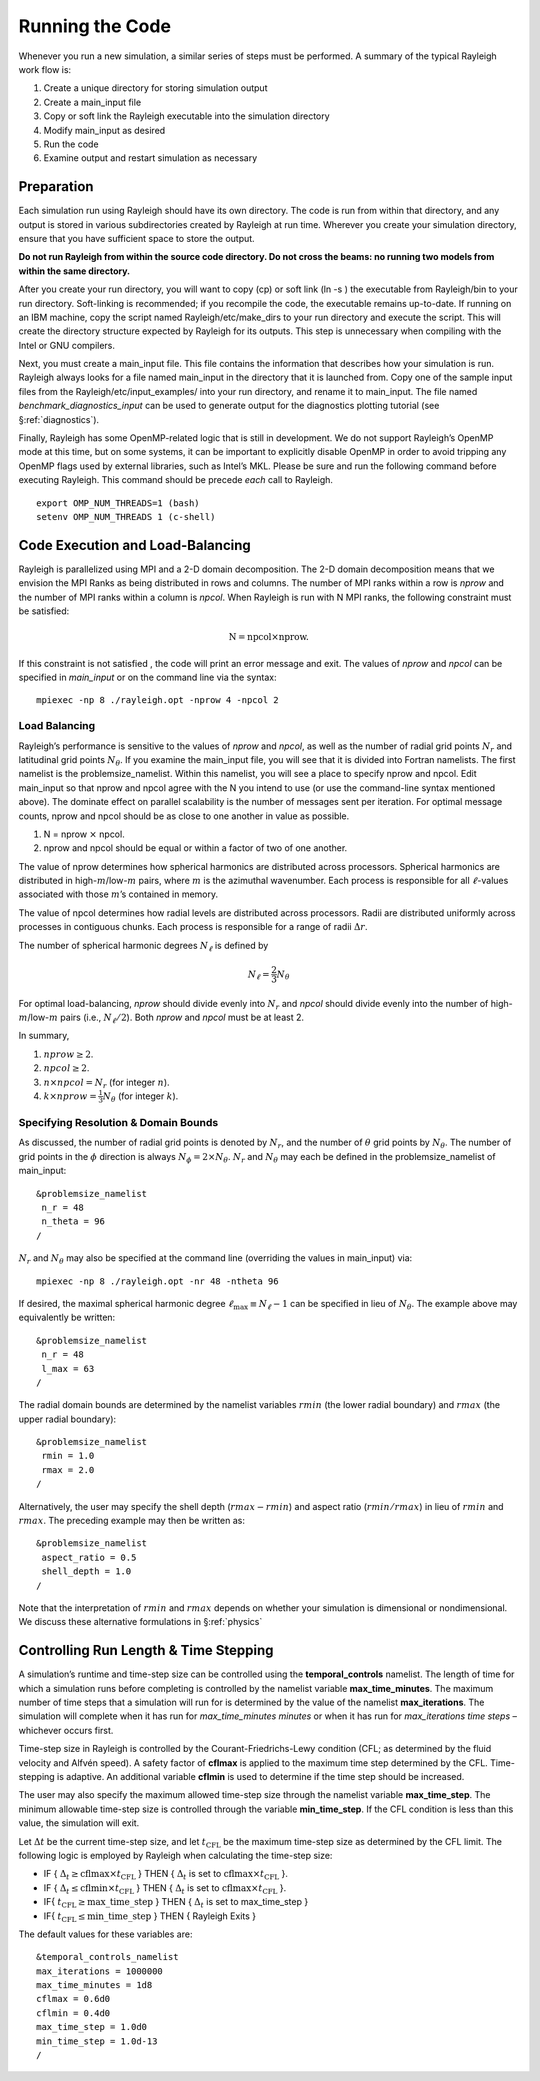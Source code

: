 .. raw:: latex

   \clearpage

.. _running:

Running the Code
================

Whenever you run a new simulation, a similar series of steps must be
performed. A summary of the typical Rayleigh work flow is:

#. Create a unique directory for storing simulation output

#. Create a main_input file

#. Copy or soft link the Rayleigh executable into the simulation
   directory

#. Modify main_input as desired

#. Run the code

#. Examine output and restart simulation as necessary

Preparation
-----------

Each simulation run using Rayleigh should have its own directory. The
code is run from within that directory, and any output is stored in
various subdirectories created by Rayleigh at run time. Wherever you
create your simulation directory, ensure that you have sufficient space
to store the output.

**Do not run Rayleigh from within the source code directory.
Do not cross the beams: no running two models from within the same
directory.**

After you create your run directory, you will want to copy (cp) or soft
link (ln -s ) the executable from Rayleigh/bin to your run directory.
Soft-linking is recommended; if you recompile the code, the executable
remains up-to-date. If running on an IBM machine, copy the script named
Rayleigh/etc/make_dirs to your run directory and execute the script.
This will create the directory structure expected by Rayleigh for its
outputs. This step is unnecessary when compiling with the Intel or GNU
compilers.

Next, you must create a main_input file. This file contains the
information that describes how your simulation is run. Rayleigh always
looks for a file named main_input in the directory that it is launched
from. Copy one of the sample input files from the
Rayleigh/etc/input_examples/ into your run directory, and rename it to
main_input. The file named *benchmark_diagnostics_input* can be used to
generate output for the diagnostics plotting tutorial (see
§\ :ref:`diagnostics`).

Finally, Rayleigh has some OpenMP-related logic that is still in
development. We do not support Rayleigh’s OpenMP mode at this time, but
on some systems, it can be important to explicitly disable OpenMP in
order to avoid tripping any OpenMP flags used by external libraries,
such as Intel’s MKL. Please be sure and run the following command before
executing Rayleigh. This command should be precede *each* call to
Rayleigh.

::

   export OMP_NUM_THREADS=1 (bash)
   setenv OMP_NUM_THREADS 1 (c-shell)

Code Execution and Load-Balancing
---------------------------------

Rayleigh is parallelized using MPI and a 2-D domain decomposition. The
2-D domain decomposition means that we envision the MPI Ranks as being
distributed in rows and columns. The number of MPI ranks within a row is
*nprow* and the number of MPI ranks within a column is *npcol*. When
Rayleigh is run with N MPI ranks, the following constraint must be
satisfied:

.. math:: \mathrm{N} = \mathrm{npcol} \times \mathrm{nprow}   .

If this constraint is not satisfied , the code will print an error
message and exit. The values of *nprow* and *npcol* can be specified in
*main_input* or on the command line via the syntax:

::

   mpiexec -np 8 ./rayleigh.opt -nprow 4 -npcol 2

Load Balancing
~~~~~~~~~~~~~~

Rayleigh’s performance is sensitive to the values of *nprow* and
*npcol*, as well as the number of radial grid points :math:`N_r` and
latitudinal grid points :math:`N_\theta`. If you examine the main_input
file, you will see that it is divided into Fortran namelists. The first
namelist is the problemsize_namelist. Within this namelist, you will see
a place to specify nprow and npcol. Edit main_input so that nprow and
npcol agree with the N you intend to use (or use the command-line syntax
mentioned above). The dominate effect on parallel scalability is the
number of messages sent per iteration. For optimal message counts, nprow
and npcol should be as close to one another in value as possible.

#. N = nprow :math:`\times` npcol.

#. nprow and npcol should be equal or within a factor of two of one
   another.

The value of nprow determines how spherical harmonics are distributed
across processors. Spherical harmonics are distributed in
high-\ :math:`m`/low-:math:`m` pairs, where :math:`m` is the azimuthal
wavenumber. Each process is responsible for all :math:`\ell`-values
associated with those :math:`m`\ ’s contained in memory.

The value of npcol determines how radial levels are distributed across
processors. Radii are distributed uniformly across processes in
contiguous chunks. Each process is responsible for a range of radii
:math:`\Delta r`.

The number of spherical harmonic degrees :math:`N_\ell` is defined by

.. math:: N_\ell = \frac{2}{3}N_\theta

For optimal load-balancing, *nprow* should divide evenly into
:math:`N_r` and *npcol* should divide evenly into the number of
high-\ :math:`m`/low-:math:`m` pairs (i.e., :math:`N_\ell/2`). Both
*nprow* and *npcol* must be at least 2.

In summary,

#. :math:`nprow \ge 2`.

#. :math:`npcol \ge 2`.

#. :math:`n \times npcol = N_r` (for integer :math:`n`).

#. :math:`k \times nprow = \frac{1}{3}N_\theta` (for integer :math:`k`).

Specifying Resolution & Domain Bounds
~~~~~~~~~~~~~~~~~~~~~~~~~~~~~~~~~~~~~

As discussed, the number of radial grid points is denoted by
:math:`N_r`, and the number of :math:`\theta` grid points by
:math:`N_\theta`. The number of grid points in the :math:`\phi`
direction is always :math:`N_\phi=2\times N_\theta`. :math:`N_r` and
:math:`N_\theta` may each be defined in the problemsize_namelist of
main_input:

::

   &problemsize_namelist
    n_r = 48
    n_theta = 96
   /

:math:`N_r` and :math:`N_\theta` may also be specified at the command
line (overriding the values in main_input) via:

::

   mpiexec -np 8 ./rayleigh.opt -nr 48 -ntheta 96

If desired, the maximal spherical harmonic degree
:math:`\ell_\mathrm{max}\equiv N_\ell-1` can be specified in lieu of
:math:`N_\theta`. The example above may equivalently be written:

::

   &problemsize_namelist
    n_r = 48
    l_max = 63
   /

The radial domain bounds are determined by the namelist variables
:math:`rmin` (the lower radial boundary) and :math:`rmax` (the upper
radial boundary):

::

   &problemsize_namelist
    rmin = 1.0
    rmax = 2.0
   /

Alternatively, the user may specify the shell depth (:math:`rmax-rmin`)
and aspect ratio (:math:`rmin/rmax`) in lieu of :math:`rmin` and
:math:`rmax`. The preceding example may then be written as:

::

   &problemsize_namelist
    aspect_ratio = 0.5
    shell_depth = 1.0
   /

Note that the interpretation of :math:`rmin` and :math:`rmax` depends on
whether your simulation is dimensional or nondimensional. We discuss
these alternative formulations in §\ :ref:`physics`

Controlling Run Length & Time Stepping
--------------------------------------

A simulation’s runtime and time-step size can be controlled using the
**temporal_controls** namelist. The length of time for which a
simulation runs before completing is controlled by the namelist variable
**max_time_minutes**. The maximum number of time steps that a simulation
will run for is determined by the value of the namelist
**max_iterations**. The simulation will complete when it has run for
*max_time_minutes minutes* or when it has run for *max_iterations time
steps* – whichever occurs first.

Time-step size in Rayleigh is controlled by the Courant-Friedrichs-Lewy
condition (CFL; as determined by the fluid velocity and Alfvén speed). A
safety factor of **cflmax** is applied to the maximum time step
determined by the CFL. Time-stepping is adaptive. An additional variable
**cflmin** is used to determine if the time step should be increased.

The user may also specify the maximum allowed time-step size through the
namelist variable **max_time_step**. The minimum allowable time-step
size is controlled through the variable **min_time_step**. If the CFL
condition is less than this value, the simulation will exit.

Let :math:`\Delta t` be the current time-step size, and let
:math:`t_\mathrm{CFL}` be the maximum time-step size as determined by
the CFL limit. The following logic is employed by Rayleigh when
calculating the time-step size:

-  IF { :math:`\Delta_t\ge \mathrm{cflmax}\times t_\mathrm{CFL}` } THEN
   { :math:`\Delta_t` is set to
   :math:`\mathrm{cflmax}\times t_\mathrm{CFL}` }.

-  IF { :math:`\Delta_t\le \mathrm{cflmin}\times t_\mathrm{CFL}` } THEN
   { :math:`\Delta_t` is set to
   :math:`\mathrm{cflmax}\times t_\mathrm{CFL}` }.

-  IF{ :math:`t_\mathrm {CFL}\ge \mathrm{max\_time\_step}` } THEN {
   :math:`\Delta_t` is set to max_time_step }

-  IF{ :math:`t_\mathrm {CFL}\le \mathrm{min\_time\_step}` } THEN {
   Rayleigh Exits }

The default values for these variables are:

::

   &temporal_controls_namelist
   max_iterations = 1000000
   max_time_minutes = 1d8
   cflmax = 0.6d0
   cflmin = 0.4d0
   max_time_step = 1.0d0
   min_time_step = 1.0d-13
   /
